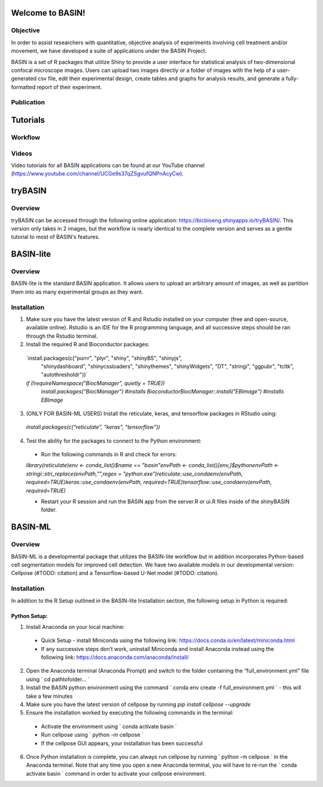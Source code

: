 =================
Welcome to BASIN!
=================

---------
Objective
---------

In order to assist researchers with quantitative, objective analysis of experiments
involving cell treatment and/or movement, we have developed a suite of applications
under the BASIN Project.

BASIN is a set of R packages that utilize Shiny to provide a user interface
for statistical analysis of two-dimensional confocal microscope images. Users
can upload two images directly or a folder of images with the help of a
user-generated csv file, edit their experimental design, create tables and
graphs for analysis results, and generate a fully-formatted report of their
experiment.

------------
Publication
------------

=========
Tutorials
=========

---------
Workflow
---------

.. image:: extractor1.png

-------
Videos
-------

Video tutorials for all BASIN applications can be found at our YouTube channel (https://www.youtube.com/channel/UCGe9s37qZSgvufQNPnAcyCw).

========
tryBASIN
========

---------
Overview
---------

tryBASIN can be accessed through the following online application: https://bicbioeng.shinyapps.io/tryBASIN/. This
version only takes in 2 images, but the workflow is nearly identical to the complete version and serves as a gentle tutorial to most of BASIN's features.

==========
BASIN-lite
==========

---------
Overview
---------

BASIN-lite is the standard BASIN application. It allows users to upload an arbitrary
amount of images, as well as partition them into as many experimental groups as
they want.

------------
Installation
------------

1. Make sure you have the latest version of R and Rstudio installed on your computer (free and open-source, available online). Rstudio is an IDE for the R programming language, and all successive steps should be ran through the Rstudio terminal.
2. Install the required R and Bioconductor packages::

  `install.packages(c("purrr", "plyr", "shiny", "shinyBS", "shinyjs",
    "shinydashboard", "shinycssloaders", "shinythemes", "shinyWidgets",
    "DT", "stringi", "ggpubr", "tcltk", "autothresholdr"))`
  `if (!requireNamespace("BiocManager", quietly = TRUE))`\
    `install.packages("BiocManager") #installs Bioconductor`\
    `BiocManager::install("EBImage") #installs EBImage`

3. (ONLY FOR BASIN-ML USERS) Install the reticulate, keras, and tensorflow packages in RStudio using::

  `install.packages(c(“reticulate”, “keras”, “tensorflow”))`

4. Test the ability for the packages to connect to the Python environment:
  - Run the following commands in R and check for errors:\
  `library(reticulate)`\
  `env <- conda_list()$name == "basin"`\
  `envPath <- conda_list()[env,]$python`\
  `envPath <- stringi::stri_replace(envPath,"",regex = "python.exe")`\
  `reticulate::use_condaenv(envPath, required=TRUE)`\
  `keras::use_condaenv(envPath, required=TRUE)`\
  `tensorflow::use_condaenv(envPath, required=TRUE)`

  - Restart your R session and run the BASIN app from the server.R or ui.R files inside of the shinyBASIN folder.

========
BASIN-ML
========

---------
Overview
---------

BASIN-ML is a developmental package that utilizes the BASIN-lite workflow but
in addition incorporates Python-based cell segmentation models for improved
cell detection. We have two available models in our developmental version:
Cellpose (#TODO: citation) and a Tensorflow-based U-Net model (#TODO: citation).

------------
Installation
------------

In addition to the R Setup outlined in the BASIN-lite Installation section, the following
setup in Python is required:

~~~~~~~~~~~~~
Python Setup:
~~~~~~~~~~~~~

1. Install Anaconda on your local machine:
  - Quick Setup - install Miniconda using the following link: https://docs.conda.io/en/latest/miniconda.html
  - If any successive steps don’t work, uninstall Miniconda and install Anaconda instead using the following link: https://docs.anaconda.com/anaconda/install/
2. Open the Anaconda terminal (Anaconda Prompt) and switch to the folder containing the “full_environment.yml” file using ` cd path\to\folder\... `
3. Install the BASIN python environment using the command ` conda env create -f full_environment.yml ` - this will take a few minutes
4. Make sure you have the latest version of cellpose by running `pip install cellpose --upgrade`
5. Ensure the installation worked by executing the following commands in the terminal:
  - Activate the environment using ` conda activate basin `
  - Run cellpose using ` python -m cellpose `
  - If the cellpose GUI appears, your installation has been successful
6. Once Python installation is complete, you can always run cellpose by running ` python -m cellpose ` in the Anaconda terminal. Note that any time you open a new Anaconda terminal, you will have to re-run the ` conda activate basin ` command in order to activate your cellpose environment.
